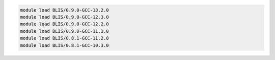 .. code-block:: console

    module load BLIS/0.9.0-GCC-13.2.0
    module load BLIS/0.9.0-GCC-12.3.0
    module load BLIS/0.9.0-GCC-12.2.0
    module load BLIS/0.9.0-GCC-11.3.0
    module load BLIS/0.8.1-GCC-11.2.0
    module load BLIS/0.8.1-GCC-10.3.0

